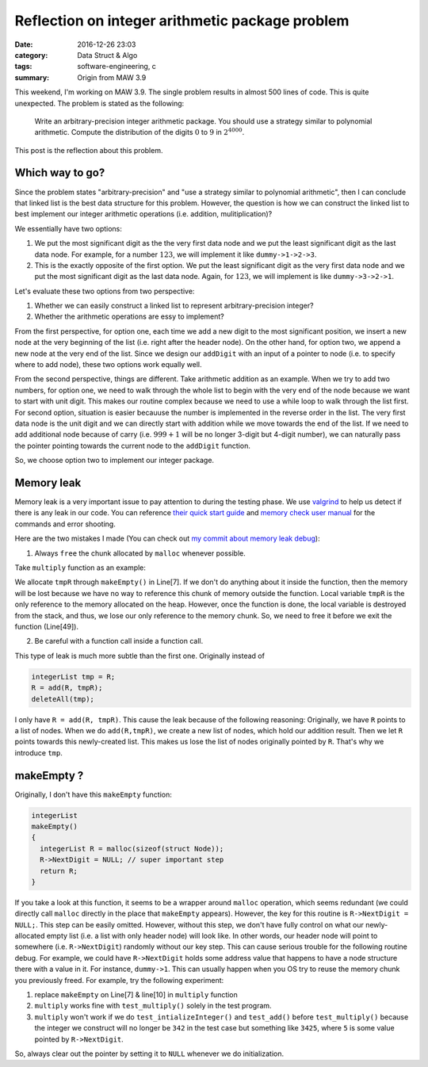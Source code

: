 #################################################
Reflection on integer arithmetic package problem
#################################################

:date: 2016-12-26 23:03
:category: Data Struct & Algo
:tags: software-engineering, c
:summary: Origin from MAW 3.9

This weekend, I'm working on MAW 3.9. The single problem results
in almost 500 lines of code. This is quite unexpected. The problem
is stated as the following:

  Write an arbitrary-precision integer arithmetic package. You should
  use a strategy similar to polynomial arithmetic. Compute the distribution
  of the digits :math:`0` to :math:`9` in :math:`2^{4000}`.

This post is the reflection about this problem.

*****************
Which way to go?
*****************

Since the problem states "arbitrary-precision" and "use a strategy similar to
polynomial arithmetic", then I can conclude that linked list is the best data
structure for this problem. However, the question is how we can construct the
linked list to best implement our integer arithmetic operations (i.e. addition,
mulitiplication)?

We essentially have two options:

1. We put the most significant digit as the the very first data node and
   we put the least significant digit as the last data node. For example,
   for a number :math:`123`, we will implement it like ``dummy->1->2->3``.

2. This is the exactly opposite of the first option. We put the least significant
   digit as the very first data node and we put the most significant digit as
   the last data node. Again, for :math:`123`, we will implement is like
   ``dummy->3->2->1``.

Let's evaluate these two options from two perspective:

1. Whether we can easily construct a linked list to represent arbitrary-precision integer?

2. Whether the arithmetic operations are essy to implement? 

From the first perspective, for option one, each time we add a new digit to the most significant position, we insert
a new node at the very beginning of the list (i.e. right after the header node).
On the other hand, for option two, we append a new node
at the very end of the list. Since we design our ``addDigit`` with an input of a pointer to node (i.e. to specify
where to add node), these two options work equally well.

From the second perspective, things are different. Take arithmetic addition as an example. When we try to add
two numbers, for option one, we need to walk through the whole list to begin with the very end of the node
because we want to start with unit digit. This makes our routine complex because we need to use a while loop
to walk through the list first. For second option, situation is easier becauuse the number is implemented in the
reverse order in the list. The very first data node is the unit digit and we can directly start with addition
while we move towards the end of the list. If we need to add additional node because of carry (i.e. :math:`999 + 1`
will be no longer 3-digit but 4-digit number), we can naturally pass the pointer pointing towards the current node to
the ``addDigit`` function.

So, we choose option two to implement our integer package.

************
Memory leak
************

Memory leak is a very important issue to pay attention to during the testing phase. We use `valgrind <http://valgrind.org/>`_
to help us detect if there is any leak in our code. You can reference `their quick start guide <http://valgrind.org/docs/manual/quick-start.html#quick-start.intro>`_
and `memory check user manual <http://valgrind.org/docs/manual/mc-manual.html#mc-manual.errormsgs>`_ for the commands and error shooting.

Here are the two mistakes I made (You can check out `my commit about memory leak debug <https://github.com/xxks-kkk/algo/commit/299ebb9a90791612343f194d9eec1ed3909c97b3#diff-5db0d6074a742e1a08d3bb60c69e5a21>`_):

1. Always ``free`` the chunk allocated by ``malloc`` whenever possible.

Take ``multiply`` function as an example:

.. code-block:: c
   :linenos:
                
    integerList
    multiply(integerList A, integerList B)
    {
      PtrToNode dummyA = A->NextDigit;
      PtrToNode dummyB = B->NextDigit;

      integerList tmpR = makeEmpty();
      PtrToNode dummyTmpR = tmpR;

      integerList R = makeEmpty();

      int product, carry = 0;
      int i, indent = 0;

      while (dummyA != NULL)
      {
        while (dummyB != NULL)
        {
          product = dummyA->Digit * dummyB->Digit + carry;
          carry = product / 10;
          addDigit(product % 10, dummyTmpR);
          dummyTmpR = dummyTmpR->NextDigit;
          dummyB = dummyB->NextDigit;
        }

        if (carry > 0)
        {
          addDigit(carry, dummyTmpR);
          dummyTmpR = dummyTmpR->NextDigit;
        }

        for(i = 0; i < indent; i++)
        {
          addDigit(0,tmpR);
        }

        integerList tmp = R; // prevent memory leak
        R = add(R, tmpR);
        deleteAll(tmp);

        indent ++;
        carry = 0;
        deleteIntegerList(tmpR);
        dummyTmpR = tmpR;
        dummyA = dummyA->NextDigit;
        dummyB = B->NextDigit;
      }

      deleteAll(tmpR);
      return R;
    }

We allocate ``tmpR`` through ``makeEmpty()`` in Line[7]. If we don't do anything about it
inside the function, then the memory will be lost because we have no way to reference this
chunk of memory outside the function. Local variable ``tmpR`` is the only reference to the
memory allocated on the heap. However, once the function is done, the local variable is destroyed
from the stack, and thus, we lose our only reference to the memory chunk. So, we need to free it
before we exit the function (Line[49]).

2. Be careful with a function call inside a function call.

This type of leak is much more subtle than the first one. Originally instead of

.. code-block:: c

    integerList tmp = R;
    R = add(R, tmpR);
    deleteAll(tmp);

I only have ``R = add(R, tmpR)``. This cause the leak because of the following reasoning:
Originally, we have ``R`` points to a list of nodes. When we do ``add(R,tmpR)``, we create
a new list of nodes, which hold our addition result. Then we let ``R`` points towards this newly-created
list. This makes us lose the list of nodes originally pointed by ``R``. That's why we introduce ``tmp``.
                
***************
makeEmpty ?
***************

Originally, I don't have this ``makeEmpty`` function:

.. code-block:: c

    integerList
    makeEmpty()
    {
      integerList R = malloc(sizeof(struct Node));
      R->NextDigit = NULL; // super important step
      return R;
    }

If you take a look at this function, it seems to be a wrapper around ``malloc`` operation, which
seems redundant (we could directly call ``malloc`` directly in the place that ``makeEmpty`` appears).
However, the key for this routine is ``R->NextDigit = NULL;``. This step can be easily omitted. However,
without this step, we don't have fully control on what our newly-allocated empty list (i.e. a list with only
header node) will look like. In other words, our header node will point to somewhere (i.e. ``R->NextDigit``) randomly without
our key step. This can cause serious trouble for the following routine debug. For example, we could have ``R->NextDigit``
holds some address value that happens to have a node structure there with a value in it. For instance, ``dummy->1``.
This can usually happen when you OS try to reuse the memory chunk you previously freed. For example, try the following experiment:

1. replace ``makeEmpty`` on Line[7] & line[10] in ``multiply`` function
2. ``multiply`` works fine with ``test_multiply()`` solely in the test program.
3. ``multiply`` won't work if we do ``test_intializeInteger()`` and ``test_add()`` before ``test_multiply()``
   because the integer we construct will no longer be ``342`` in the test case but something like ``3425``, where
   ``5`` is some value pointed by ``R->NextDigit``.

So, always clear out the pointer by setting it to ``NULL`` whenever we do initialization.
